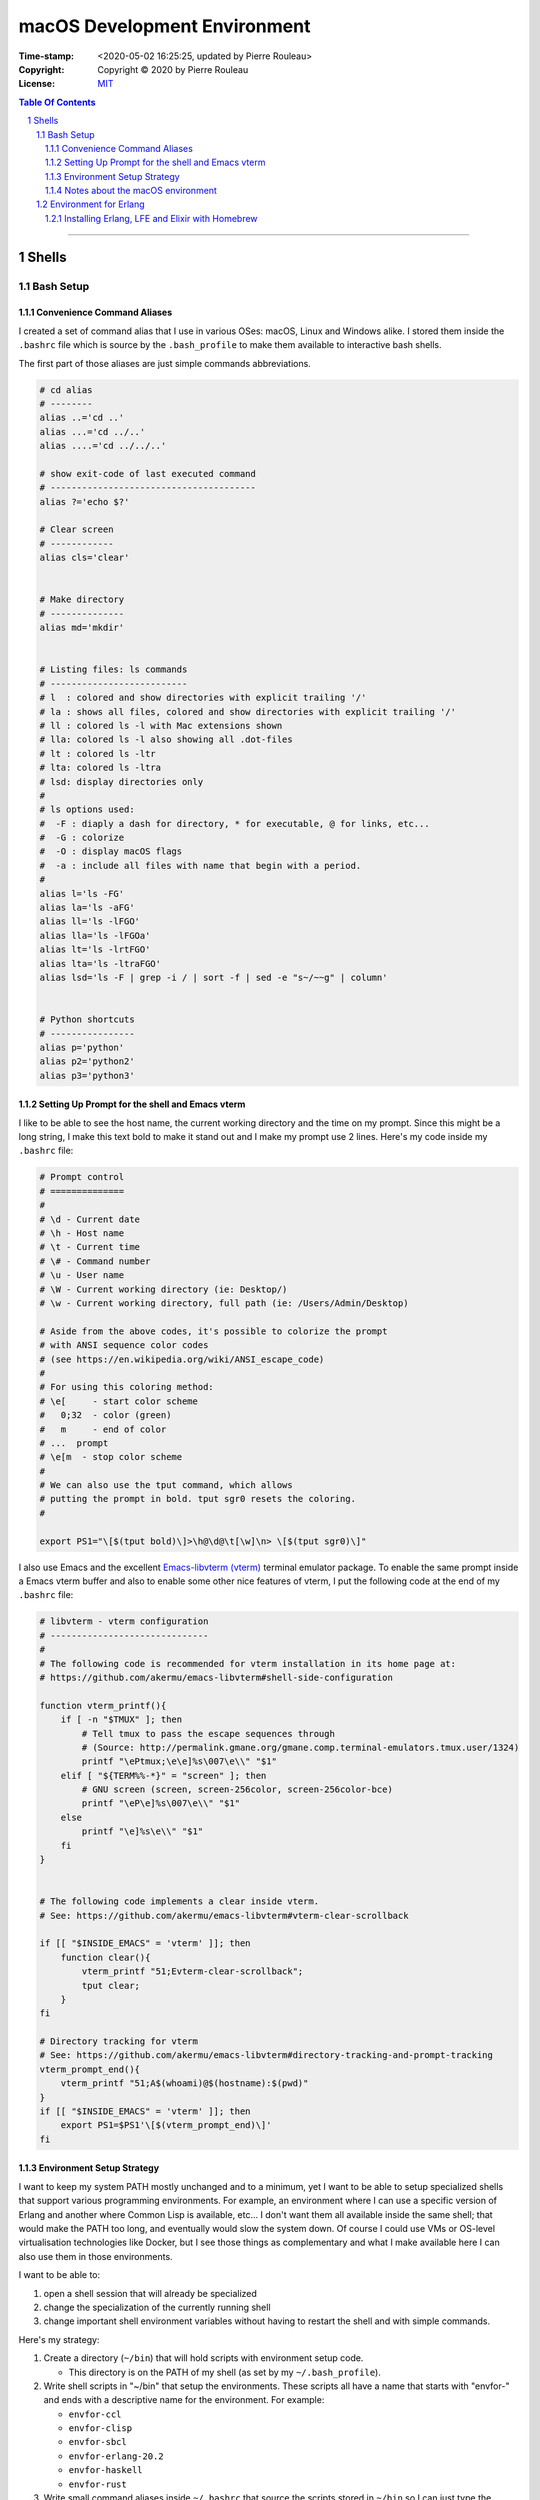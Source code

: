=============================
macOS Development Environment
=============================

:Time-stamp: <2020-05-02 16:25:25, updated by Pierre Rouleau>
:Copyright: Copyright © 2020 by Pierre Rouleau
:License: `MIT <../LICENSE>`_

.. contents::  **Table Of Contents**
.. sectnum::

-----------------------------------------------------------------------------------------


Shells
======

Bash Setup
----------


Convenience Command Aliases
~~~~~~~~~~~~~~~~~~~~~~~~~~~

I created a set of command alias that I use in various OSes: macOS, Linux and
Windows alike.  I stored them inside the ``.bashrc`` file which is source
by the ``.bash_profile`` to make them available to interactive bash shells.

The first part of those aliases are just simple commands abbreviations.

.. code:: bash


          # cd alias
          # --------
          alias ..='cd ..'
          alias ...='cd ../..'
          alias ....='cd ../../..'

          # show exit-code of last executed command
          # ---------------------------------------
          alias ?='echo $?'

          # Clear screen
          # ------------
          alias cls='clear'


          # Make directory
          # --------------
          alias md='mkdir'


          # Listing files: ls commands
          # --------------------------
          # l  : colored and show directories with explicit trailing '/'
          # la : shows all files, colored and show directories with explicit trailing '/'
          # ll : colored ls -l with Mac extensions shown
          # lla: colored ls -l also showing all .dot-files
          # lt : colored ls -ltr
          # lta: colored ls -ltra
          # lsd: display directories only
          #
          # ls options used:
          #  -F : diaply a dash for directory, * for executable, @ for links, etc...
          #  -G : colorize
          #  -O : display macOS flags
          #  -a : include all files with name that begin with a period.
          #
          alias l='ls -FG'
          alias la='ls -aFG'
          alias ll='ls -lFGO'
          alias lla='ls -lFGOa'
          alias lt='ls -lrtFGO'
          alias lta='ls -ltraFGO'
          alias lsd='ls -F | grep -i / | sort -f | sed -e "s~/~~g" | column'


          # Python shortcuts
          # ----------------
          alias p='python'
          alias p2='python2'
          alias p3='python3'

Setting Up Prompt for the shell and Emacs vterm
~~~~~~~~~~~~~~~~~~~~~~~~~~~~~~~~~~~~~~~~~~~~~~~

I like to be able to see the host name, the current working directory and the
time on my prompt.  Since this might be a long string, I make this text bold
to make it stand out and I make my prompt use 2 lines.  Here's my code inside
my ``.bashrc`` file:

.. code:: bash

    # Prompt control
    # ==============
    #
    # \d - Current date
    # \h - Host name
    # \t - Current time
    # \# - Command number
    # \u - User name
    # \W - Current working directory (ie: Desktop/)
    # \w - Current working directory, full path (ie: /Users/Admin/Desktop)

    # Aside from the above codes, it's possible to colorize the prompt
    # with ANSI sequence color codes
    # (see https://en.wikipedia.org/wiki/ANSI_escape_code)
    #
    # For using this coloring method:
    # \e[     - start color scheme
    #   0;32  - color (green)
    #   m     - end of color
    # ...  prompt
    # \e[m  - stop color scheme
    #
    # We can also use the tput command, which allows
    # putting the prompt in bold. tput sgr0 resets the coloring.
    #

    export PS1="\[$(tput bold)\]>\h@\d@\t[\w]\n> \[$(tput sgr0)\]"

I also use Emacs and the excellent `Emacs-libvterm (vterm)`_ terminal emulator
package.  To enable the same prompt inside a Emacs vterm buffer and also to
enable some other nice features of vterm, I put the following code at the end
of my ``.bashrc`` file:

.. code:: bash

    # libvterm - vterm configuration
    # ------------------------------
    #
    # The following code is recommended for vterm installation in its home page at:
    # https://github.com/akermu/emacs-libvterm#shell-side-configuration

    function vterm_printf(){
        if [ -n "$TMUX" ]; then
            # Tell tmux to pass the escape sequences through
            # (Source: http://permalink.gmane.org/gmane.comp.terminal-emulators.tmux.user/1324)
            printf "\ePtmux;\e\e]%s\007\e\\" "$1"
        elif [ "${TERM%%-*}" = "screen" ]; then
            # GNU screen (screen, screen-256color, screen-256color-bce)
            printf "\eP\e]%s\007\e\\" "$1"
        else
            printf "\e]%s\e\\" "$1"
        fi
    }


    # The following code implements a clear inside vterm.
    # See: https://github.com/akermu/emacs-libvterm#vterm-clear-scrollback

    if [[ "$INSIDE_EMACS" = 'vterm' ]]; then
        function clear(){
            vterm_printf "51;Evterm-clear-scrollback";
            tput clear;
        }
    fi

    # Directory tracking for vterm
    # See: https://github.com/akermu/emacs-libvterm#directory-tracking-and-prompt-tracking
    vterm_prompt_end(){
        vterm_printf "51;A$(whoami)@$(hostname):$(pwd)"
    }
    if [[ "$INSIDE_EMACS" = 'vterm' ]]; then
        export PS1=$PS1'\[$(vterm_prompt_end)\]'
    fi


.. _Emacs-libvterm (vterm): https://github.com/akermu/emacs-libvterm#message-passing


Environment Setup Strategy
~~~~~~~~~~~~~~~~~~~~~~~~~~

I want to keep my system PATH mostly unchanged and to a minimum, yet I want to
be able to setup specialized shells that support various programming
environments.  For example, an environment where I can use a specific version
of Erlang and another where Common Lisp is available, etc...  I don't want
them all available inside the same shell; that would make the PATH too long,
and eventually would slow the system down.  Of course I could use VMs or
OS-level virtualisation technologies like Docker, but I see those things as
complementary and what I make available here I can also use them in those
environments.

I want to be able to:

#. open a shell session that will already be specialized
#. change the specialization of the currently running shell
#. change important shell environment variables without having to restart the
   shell and with simple commands.

Here's my strategy:

#. Create a directory (``~/bin``) that will hold scripts with
   environment setup code.

   - This directory is on the PATH of my shell (as set by my
     ``~/.bash_profile``).

#. Write shell scripts in "~/bin" that setup the environments.
   These scripts all have a name that starts with "envfor-" and ends with a
   descriptive name for the environment.  For example:

   - ``envfor-ccl``
   - ``envfor-clisp``
   - ``envfor-sbcl``
   - ``envfor-erlang-20.2``
   - ``envfor-haskell``
   - ``envfor-rust``

#. Write small command aliases inside ``~/.bashrc`` that source the scripts
   stored in ``~/bin`` so I can just type the commands to specialize the shell
   for the environment I'm after.

   - The aliases have a name that starts with ``use-`` and have the same
     ending as the corresponding script.  The following aliases match the
     scripts listed above:

   - ``use-ccl``
   - ``use-clisp``
   - ``use-sbcl``
   - ``use-erlang-20.2``
   - ``use-haskell``
   - ``use-rust``

   - Note that my ``~/.bashrc`` file is sourced by my ``~/.bash_profile`` so these alias
     become available in the shells.

Notes about the macOS environment
~~~~~~~~~~~~~~~~~~~~~~~~~~~~~~~~~

A couple of important points about macOS environment:

#. Apple does not distribute Erlang on their base macOS.

   - To use it you must install Erlang yourself.
   - This also means that Erlang is not on the system PATH.

#. Apple ships macOS with the following PATH: ``/usr/local/bin:/usr/bin:/bin:/usr/sbin:/sbin``

   - The ``/usr/bin``, ``/bin``, ``/usr/sbin`` and ``/sbin`` directories are
     protected by Apples' `System Integrity Protection`_ since OS X El
     Capitan.  So you can't store anything in those directories.  Only Apple
     can as part as the OS installation.

   - ``/usr/local`` directory is empty, except for the file ``.com.apple.installer.keep``

     - Homebrew creates and stores files and symlinks inside the
       subdirectories of ``/usr/local``, with several symlinks to the
       executable files inside the ``/usr/local/bin``.  Since this directory
       is already in the default PATH, these programs become available on the
       standard shells.
     - Once a file (or symlink to a file) is stored by Homebrew in
       ``/usr/local/bin`` it becomes available on the command line or any
       process launched by it (unless it modifies the PATH environment variable).

.. _System Integrity Protection: https://en.wikipedia.org/wiki/System_Integrity_Protection



Environment for Erlang
----------------------

Installing Erlang, LFE and Elixir with Homebrew
~~~~~~~~~~~~~~~~~~~~~~~~~~~~~~~~~~~~~~~~~~~~~~~

If all you want is being able to use Erlang_, Elixir_ or LFE_ (Lisp Flavored
Erlang), 3 of the programming languages running on the
`BEAM Virtual Machine`_, and you just want to use one version, probably the
latest stable version available, then installing the software with the
`Homebrew package manager`_ is all you need.  Homebrew is a popular package
manager for the mac, and is now also supporting Linux and has beta support for
the Windows Subsystem for Linux.  There are other package managers for macOS
like Fink and MacPorts but Homebrew is the most popular these days and works
fine.

First, if you never used Homebrew before, then  read the
instructions on how to install it on `Homebrew home page`_: it's just a curl
command to run and then you follow the instructions.

Then you can use the following instructions.

- ``brew search erlang``  searches for the *recipe* to install Erlang.
- ``brew info erlang`` provides information about the available Erlang package
  the dependencies and whether anything is currently installed on the system.
- ``brew install erlang`` installs Erlang.

When installing with Homebrew, *always* review the output printed by the
command. Look for any failures, warnings and caveats that might occur and
follow the instructions to repair them if there is any.

You can also install LFE_ and Elixir_ with the following commands:

- ``brew install lfe``
- ``brew install elixir``

Homebrew will store the files inside the ``/usr/local/Cellar`` directory and
will create symlinks for the executable files in ``/usr/local/bin`` making
them available to your shell.

The man files for lfe and elixir are available, but not for Erlang, as
described by a caveat displayed when Homebrew installs Erlang::

        ==> Caveats
        Man pages can be found in:
          /usr/local/opt/erlang/lib/erlang/man

        Access them with `erl -man`, or add this directory to MANPATH.

Adding the path to MANPATH and being able to use the man command directly is
better.  It also allows using man within Emacs, which provides extra
functionality.   Also, it's possible that we'll need other versions of Erlang
later for testing purposes.  So having a specialized shell for the version of
Erlang installed with Homebrew will help now and in the future.

The version of Erlang I just installed happens to be Erlang 22.3.2
We can see the symlink in ``/usr/local``::

    $ cd /usr/local/bin
    $ ls -l erl
    lrwxr-xr-x  1 user  admin  31 14 Apr 13:49 erl -> ../Cellar/erlang/22.3.2/bin/erl

and the man files for that version are in::

    $ cd /usr/local/opt
    $ ls -l erlang
    lrwxr-xr-x  1 user  admin  23 14 Apr 13:49 erlang -> ../Cellar/erlang/22.3.2

To ensure future upgrade of Erlang with Homebrew will not change our ability
to access Erlang 22.3 man files, we can use the real directory name or even
copy it somewhere else.  The ``~/.local/share`` is a good directory for that. For
now, I'll just use the current directory name and will create a script for
Erlang 22.3.2.

First, the script ``~/bin/envfor-erlang-22-3-2`` contains the required logic:

.. code:: bash

    #!/usr/bin/env bash
    # -----------------------------------------------------------------------------
    # Install the environment for Erlang 22.3.2
    #
    # This file *must* be sourced.
    #
    # The easiest way to use it is to execute: use-erlang
    #
    #
    # It sets up:
    # - the executable path for Erlang 22.3.2 (in fact nothing done; it's already there)
    # - the MANPATH for Erlang 22.3.2 man pages (while keeping access for others)
    # - DIR_ERLANG_DEV environment variable: flag and root of Erlang developed code
    #
    # This protects against multiple execution (via the DIR_ERLANG_DEV envvar).
    #
    # Assumes Erlang 22.3.2 installed with Homebrew:
    # - Erlang 22.3.2 executable files are accessible via symlinks in /usr/local/bin/
    # - Erlang 22.3.2 man files are located in /usr/local/Cellar/erlang/22.3.2/lib/erlang/man

    # -----------------------------------------------------------------------------
    if [ "$DIR_ERLANG_DEV" == "" ]; then
        export DIR_ERLANG_DEV="$HOME/dev/erlang"
        MANPATH=`manpath`:/usr/local/Cellar/erlang/22.3.2/lib/erlang/man
        export MANPATH
        echo "+ Erlang 22.3.2 environment set."
    else
        echo "! Erlang environment was already set for this shell: nothing done this time."
    fi

    # -----------------------------------------------------------------------------


Then, to simplify executing the script, the following alias is stored inside
the ``~/.basrc`` file:

.. code:: bash

          alias use-erlang='source envfor-erlang-22-3-2'

With these it is now possible to activate a Bash shell to get all it needs, as
is shown in the following session:

.. code:: shell

          >computer@[~]
          > man -w erl
          No manual entry for erl
          >computer@[~]
          > which erl
          /usr/local/bin/erl
          >computer@[~]
          > use-erlang
          + Erlang 22.3.2 environment set.
          >computer@[~]
          > which erl
          /usr/local/bin/erl
          >computer@[~]
          > man -w erl
          /usr/local/Cellar/erlang/22.3.2/lib/erlang/man/man1/erl.1
          >computer@[~]
          > man -w lists
          /usr/local/Cellar/erlang/22.3.2/lib/erlang/man/man3/lists.3
          >computer@[~]
          >

And then we can run the Erlang shell, using the ``code:root_dir()`` function
to display the root of the Erlang executable:

.. code:: erlang

        >computer@[~]
        > erl
        Erlang/OTP 22 [erts-10.7.1] [source] [64-bit] [smp:8:8] [ds:8:8:10] [async-threads:1] [hipe] [dtrace]

        Eshell V10.7.1  (abort with ^G)
        1> code:root_dir().
        "/usr/local/Cellar/erlang/22.3.2/lib/erlang"
        2>
        2> q().
        ok
        3> >computer@[~]
        >

If you also installed Elixir_ with the ``brew install elixir``, then the Elixir
shell is also available.  Here we just enter the Elixir 1.10.2 shell and then
type Control-C to break and type 'a' to abort back to the OS shell:

.. code:: elixir

        >computer@[~]
        > iex
        Erlang/OTP 22 [erts-10.7.1] [source] [64-bit] [smp:8:8] [ds:8:8:10] [async-threads:1] [hipe] [dtrace]

        Interactive Elixir (1.10.2) - press Ctrl+C to exit (type h() ENTER for help)
        iex(1)>
        BREAK: (a)bort (A)bort with dump (c)ontinue (p)roc info (i)nfo
               (l)oaded (v)ersion (k)ill (D)b-tables (d)istribution
        a
        >computer@[~]
        >

To complete the check, if you installed LFE_, we can also try it.
Here's a touch and go or LFE version 1.3:

.. code:: lfe


        >computer@[~]
        > lfe
        Erlang/OTP 22 [erts-10.7.1] [source] [64-bit] [smp:8:8] [ds:8:8:10] [async-threads:1] [hipe] [dtrace]

           ..-~.~_~---..
          (      \\     )    |   A Lisp-2+ on the Erlang VM
          |`-.._/_\\_.-':    |   Type (help) for usage info.
          |         g |_ \   |
          |        n    | |  |   Docs: http://docs.lfe.io/
          |       a    / /   |   Source: http://github.com/rvirding/lfe
           \     l    |_/    |
            \   r     /      |   LFE v1.3 (abort with ^G)
             `-E___.-'

        lfe> (exit)
        ok
        lfe> >computer@[~]
        >

In the above sessions, notice that all 3 shells display the same Erlang base
information::

        Erlang/OTP 22 [erts-10.7.1] [source] [64-bit] [smp:8:8] [ds:8:8:10] [async-threads:1] [hipe] [dtrace]

That's because all 3 languages are BEAM_ programming languages.  They can be
used simultaneously to create a system and can inter-operate.  There are
several other BEAM programming languages, most of them are in experimental
stages in early 2020 but worth checking out.

.. _Erlang:
.. _Erlang programming language: https://github.com/pierre-rouleau/about-erlang/blob/master/README.rst
.. _BEAM:
.. _BEAM Virtual Machine:        https://en.wikipedia.org/wiki/BEAM_(Erlang_virtual_machine)
.. _Elixir:                      https://en.wikipedia.org/wiki/Elixir_(programming_language)
.. _LFE:                         https://en.wikipedia.org/wiki/LFE_(programming_language)
.. _Homebrew package manager:    https://en.wikipedia.org/wiki/Homebrew_(package_manager)
.. _Homebrew home page:          https://brew.sh



..
   -----------------------------------------------------------------------------



    The following scripts and alias allow me to create various environments for the
    `Erlang programming language`_,


        Manual installation using Erlang OTP Files
        ~~~~~~~~~~~~~~~~~~~~~~~~~~~~~~~~~~~~~~~~~~



        Using Homebrew
        ~~~~~~~~~~~~~~


        Using asdf and kerl
        ~~~~~~~~~~~~~~~~~~~


        Using kerl
        ~~~~~~~~~~


        Using Erlang Installer from Erlang Solutions
        ~~~~~~~~~~~~~~~~~~~~~~~~~~~~~~~~~~~~~~~~~~~~

-----------------------------------------------------------------------------------------
